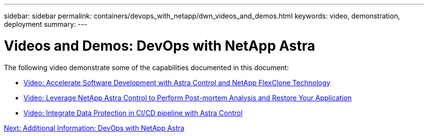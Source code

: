 ---
sidebar: sidebar
permalink: containers/devops_with_netapp/dwn_videos_and_demos.html
keywords: video, demonstration, deployment
summary:
---

= Videos and Demos: DevOps with NetApp Astra
:hardbreaks:
:nofooter:
:icons: font
:linkattrs:
:imagesdir: ./../../media/

The following video demonstrate some of the capabilities documented in this document:

* link:containers/devops_with_netapp/dwn_videos_astra_control_flexclone.html[Video: Accelerate Software Development with Astra Control and NetApp FlexClone Technology]

* link:containers/devops_with_netapp/dwn_videos_clone_for_postmortem_and_restore.html[Video: Leverage NetApp Astra Control to Perform Post-mortem Analysis and Restore Your Application]

* link:containers/devops_with_netapp/dwn_videos_data_protection_in_ci_cd_pipeline.html[Video: Integrate Data Protection in CI/CD pipeline with Astra Control]


link:containers/devops_with_netapp/dwn_additional_information.html[Next: Additional Information: DevOps with NetApp Astra]
